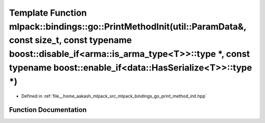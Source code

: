 .. _exhale_function_namespacemlpack_1_1bindings_1_1go_1a9eb3901d029907356bc3832465516c64:

Template Function mlpack::bindings::go::PrintMethodInit(util::ParamData&, const size_t, const typename boost::disable_if<arma::is_arma_type<T>>::type \*, const typename boost::enable_if<data::HasSerialize<T>>::type \*)
==========================================================================================================================================================================================================================

- Defined in :ref:`file__home_aakash_mlpack_src_mlpack_bindings_go_print_method_init.hpp`


Function Documentation
----------------------


.. doxygenfunction:: mlpack::bindings::go::PrintMethodInit(util::ParamData&, const size_t, const typename boost::disable_if<arma::is_arma_type<T>>::type *, const typename boost::enable_if<data::HasSerialize<T>>::type *)
